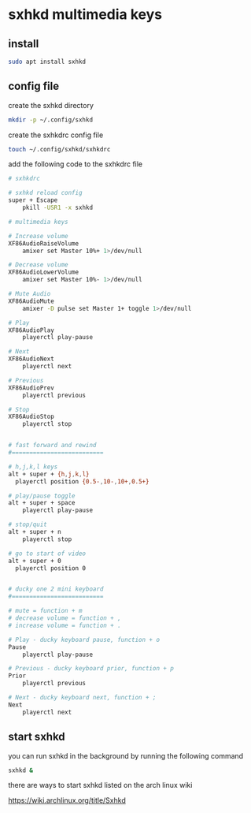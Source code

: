 #+STARTUP: content
#+OPTIONS: num:nil author:nil
* sxhkd multimedia keys
** install

#+begin_src sh
sudo apt install sxhkd
#+end_src

** config file

create the sxhkd directory

#+begin_src sh
mkdir -p ~/.config/sxhkd
#+end_src

create the sxhkdrc config file

#+begin_src sh
touch ~/.config/sxhkd/sxhkdrc
#+end_src

add the following code to the sxhkdrc file

#+begin_src sh
# sxhkdrc 

# sxhkd reload config
super + Escape
	pkill -USR1 -x sxhkd

# multimedia keys

# Increase volume
XF86AudioRaiseVolume
    amixer set Master 10%+ 1>/dev/null

# Decrease volume
XF86AudioLowerVolume
    amixer set Master 10%- 1>/dev/null

# Mute Audio
XF86AudioMute
    amixer -D pulse set Master 1+ toggle 1>/dev/null

# Play
XF86AudioPlay
    playerctl play-pause

# Next
XF86AudioNext
    playerctl next

# Previous
XF86AudioPrev
    playerctl previous

# Stop
XF86AudioStop
    playerctl stop


# fast forward and rewind
#==========================

# h,j,k,l keys
alt + super + {h,j,k,l}
  playerctl position {0.5-,10-,10+,0.5+}

# play/pause toggle
alt + super + space
    playerctl play-pause

# stop/quit
alt + super + n
    playerctl stop

# go to start of video
alt + super + 0
  playerctl position 0


# ducky one 2 mini keyboard
#==========================

# mute = function + m
# decrease volume = function + ,
# increase volume = function + .

# Play - ducky keyboard pause, function + o
Pause
    playerctl play-pause

# Previous - ducky keyboard prior, function + p
Prior
    playerctl previous

# Next - ducky keyboard next, function + ;
Next
    playerctl next
#+end_src

** start sxhkd 

you can run sxhkd in the background by running the following command

#+begin_src sh
sxhkd &
#+end_src

there are ways to start sxhkd listed on the arch linux wiki 

[[https://wiki.archlinux.org/title/Sxhkd]]
